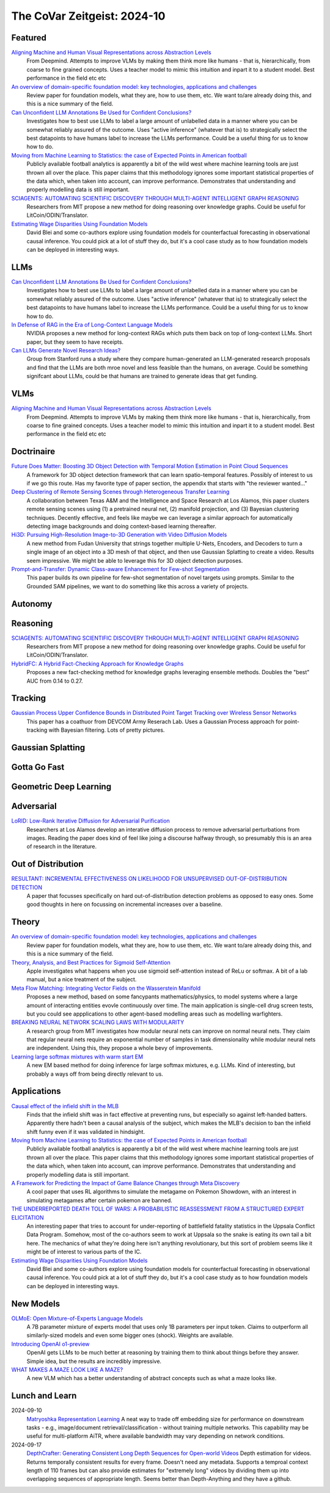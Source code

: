 The CoVar Zeitgeist: 2024-10
============================

Featured
--------

`Aligning Machine and Human Visual Representations across Abstraction Levels <https://arxiv.org/pdf/2409.06509>`_
    From Deepmind.  Attempts to improve VLMs by making them think more like humans - that is, hierarchically, from coarse to fine grained concepts. Uses a teacher model to mimic this intuition and inpart it to a student model.  Best performance in the field etc etc

`An overview of domain-specific foundation model: key technologies, applications and challenges <https://arxiv.org/pdf/2409.04267>`_
    Review paper for foundation models, what they are, how to use them, etc.  We want to/are already doing this, and this is a nice summary of the field.

`Can Unconfident LLM Annotations Be Used for Confident Conclusions? <https://arxiv.org/pdf/2408.15204>`_
    Investigates how to best use LLMs to label a large amount of unlabelled data in a manner where you can be somewhat reliably assured of the outcome. Uses "active inference" (whatever that is) to strategically select the best datapoints to have humans label to increase the LLMs performance. Could be a useful thing for us to know how to do.

`Moving from Machine Learning to Statistics: the case of Expected Points in American football <https://arxiv.org/pdf/2409.04889>`_
    Publicly available football analytics is apparently a bit of the wild west where machine learning tools are just thrown all over the place.  This paper claims that this methodology ignores some important statistical properties of the data which, when taken into account, can improve performance.  Demonstrates that understanding and properly modelling data is still important.

`SCIAGENTS: AUTOMATING SCIENTIFIC DISCOVERY THROUGH MULTI-AGENT INTELLIGENT GRAPH REASONING <https://arxiv.org/pdf/2409.05556>`_
    Researchers from MIT propose a new method for doing reasoning over knowledge graphs.  Could be useful for LitCoin/ODIN/Translator.

`Estimating Wage Disparities Using Foundation Models <https://arxiv.org/pdf/2409.09894>`_
    David Blei and some co-authors explore using foundation models for counterfactual forecasting in observational causal inference.  You could pick at a lot of stuff they do, but it's a cool case study as to how foundation models can be deployed in interesting ways.

LLMs
----
`Can Unconfident LLM Annotations Be Used for Confident Conclusions? <https://arxiv.org/pdf/2408.15204>`_
    Investigates how to best use LLMs to label a large amount of unlabelled data in a manner where you can be somewhat reliably assured of the outcome. Uses "active inference" (whatever that is) to strategically select the best datapoints to have humans label to increase the LLMs performance. Could be a useful thing for us to know how to do.

`In Defense of RAG in the Era of Long-Context Language Models <https://arxiv.org/pdf/2409.01666>`_
    NVIDIA proposes a new method for long-context RAGs which puts them back on top of long-context LLMs.  Short paper, but they seem to have receipts.

`Can LLMs Generate Novel Research Ideas? <https://arxiv.org/pdf/2409.04109>`_
    Group from Stanford runs a study where they compare human-generated an LLM-generated research proposals and find that the LLMs are both mroe novel and less feasible than the humans, on average.  Could be something signifcant about LLMs, could be that humans are trained to generate ideas that get funding.

VLMs
----
`Aligning Machine and Human Visual Representations across Abstraction Levels <https://arxiv.org/pdf/2409.06509>`_
    From Deepmind.  Attempts to improve VLMs by making them think more like humans - that is, hierarchically, from coarse to fine grained concepts. Uses a teacher model to mimic this intuition and inpart it to a student model.  Best performance in the field etc etc

Doctrinaire
-----------
`Future Does Matter: Boosting 3D Object Detection with Temporal Motion Estimation in Point Cloud Sequences <https://arxiv.org/pdf/2409.04390>`_
    A framework for 3D object detection framework that can learn spatio-temporal features.  Possibly of interest to us if we go this route.  Has my favorite type of paper section, the appendix that starts with "the reviewer wanted..."    

`Deep Clustering of Remote Sensing Scenes through Heterogeneous Transfer Learning <https://arxiv.org/pdf/2409.03938>`_
    A collaboration between Texas A&M and the Intelligence and Space Research at Los Alamos, this paper clusters remote sensing scenes using (1) a pretrained neural net, (2) manifold projection, and (3) Bayesian clustering techniques.  Decently effective, and feels like maybe we can leverage a similar approach for automatically detecting image backgrounds and doing context-based learning thereafter.

`Hi3D: Pursuing High-Resolution Image-to-3D Generation with Video Diffusion Models <https://arxiv.org/pdf/2409.07452>`_
    A new method from Fudan University that strings together multiple U-Nets, Encoders, and Decoders to turn a single image of an object into a 3D mesh of that object, and then use Gaussian Splatting to create a video.  Results seem impressive.  We might be able to leverage this for 3D object detection purposes.

`Prompt-and-Transfer: Dynamic Class-aware Enhancement for Few-shot Segmentation <https://arxiv.org/pdf/2409.10389>`_
    This paper builds its own pipeline for few-shot segmentation of novel targets using prompts.  Similar to the Grounded SAM pipelines, we want to do something like this across a variety of projects.

Autonomy
--------

Reasoning
---------
`SCIAGENTS: AUTOMATING SCIENTIFIC DISCOVERY THROUGH MULTI-AGENT INTELLIGENT GRAPH REASONING <https://arxiv.org/pdf/2409.05556>`_
    Researchers from MIT propose a new method for doing reasoning over knowledge graphs.  Could be useful for LitCoin/ODIN/Translator.

`HybridFC: A Hybrid Fact-Checking Approach for Knowledge Graphs <https://arxiv.org/pdf/2409.06692>`_
    Proposes a new fact-checking method for knowledge graphs leveraging ensemble methods.  Doubles the "best" AUC from 0.14 to 0.27.

Tracking
--------
`Gaussian Process Upper Confidence Bounds in Distributed Point Target Tracking over Wireless Sensor Networks <https://arxiv.org/pdf/2409.07652>`_
    This paper has a coathuor from DEVCOM Army Reserach  Lab.  Uses a Gaussian Process approach for point-tracking with Bayesian filtering.  Lots of pretty pictures.

Gaussian Splatting
------------------

Gotta Go Fast
-------------

Geometric Deep Learning
-----------------------

Adversarial
-----------
`LoRID: Low-Rank Iterative Diffusion for Adversarial Purification <https://arxiv.org/pdf/2409.08255>`_
    Researchers at Los Alamos develop an interative diffusion process to remove adversarial perturbations from images.  Reading the paper does kind of feel like joing a discourse halfway through, so presumably this is an area of research in the literature.

Out of Distribution
-------------------
`RESULTANT: INCREMENTAL EFFECTIVENESS ON LIKELIHOOD FOR UNSUPERVISED OUT-OF-DISTRIBUTION DETECTION <https://arxiv.org/pdf/2409.03801>`_
    A paper that focusses specifically on hard out-of-distribution detection problems as opposed to easy ones.  Some good thoughts in here on focussing on incremental increases over a baseline.

Theory
------
`An overview of domain-specific foundation model: key technologies, applications and challenges <https://arxiv.org/pdf/2409.04267>`_
    Review paper for foundation models, what they are, how to use them, etc.  We want to/are already doing this, and this is a nice summary of the field.

`Theory, Analysis, and Best Practices for Sigmoid Self-Attention <https://arxiv.org/pdf/2409.04431>`_
    Apple investigates what happens when you use sigmoid self-attention instead of ReLu or softmax.  A bit of a lab manual, but a nice treatment of the subject.

`Meta Flow Matching: Integrating Vector Fields on the Wasserstein Manifold <https://arxiv.org/pdf/2408.14608>`_
    Proposes a new method, based on some fancypants mathematics/physics, to model systems where a large amount of interacting entities evovle continuously over time.  The main application is single-cell drug screen tests, but you could see appplications to other agent-based modelling areas such as modelling warfighters.

`BREAKING NEURAL NETWORK SCALING LAWS WITH MODULARITY <https://arxiv.org/pdf/2409.05780>`_
    A research group from MIT investigates how modular neural nets can improve on normal neural nets.  They claim that regular neural nets require an exponential number of samples in task dimensionality while modular neural nets are independent.  Using this, they propose a whole bevy of improvements.

`Learning large softmax mixtures with warm start EM <https://arxiv.org/pdf/2409.09903>`_
    A new EM based method for doing inference for large softmax mixtures, e.g. LLMs.  Kind of interesting, but probably a ways off from being directly relevant to us.

Applications
------------
`Causal effect of the infield shift in the MLB <https://arxiv.org/pdf/2409.03940>`_
    Finds that the infield shift was in fact effective at preventing runs, but especially so against left-handed batters.  Apparently there hadn't been a causal analysis of the subject, which makes the MLB's decision to ban the infield shift funny even if it was validated in hindsight.

`Moving from Machine Learning to Statistics: the case of Expected Points in American football <https://arxiv.org/pdf/2409.04889>`_
    Publicly available football analytics is apparently a bit of the wild west where machine learning tools are just thrown all over the place.  This paper claims that this methodology ignores some important statistical properties of the data which, when taken into account, can improve performance.  Demonstrates that understanding and properly modelling data is still important.

`A Framework for Predicting the Impact of Game Balance Changes through Meta Discovery <https://arxiv.org/pdf/2409.07340>`_
    A cool paper that uses RL algorithms to simulate the metagame on Pokemon Showdown, with an interest in simulating metagames after certain pokemon are banned. 

`THE UNDERREPORTED DEATH TOLL OF WARS: A PROBABILISTIC REASSESSMENT FROM A STRUCTURED EXPERT ELICITATION <https://arxiv.org/pdf/2409.08779>`_
    An interesting paper that tries to account for under-reporting of battlefield fatality statistics in the Uppsala Conflict Data Program.  Somehow, most of the co-authors seem to work at Uppsala so the snake is eating its own tail a bit here.  The mechanics of what they're doing here isn't anything revolutionary, but this sort of problem seems like it might be of interest to various parts of the IC.

`Estimating Wage Disparities Using Foundation Models <https://arxiv.org/pdf/2409.09894>`_
    David Blei and some co-authors explore using foundation models for counterfactual forecasting in observational causal inference.  You could pick at a lot of stuff they do, but it's a cool case study as to how foundation models can be deployed in interesting ways.

New Models
--------
`OLMoE: Open Mixture-of-Experts Language Models <https://arxiv.org/pdf/2409.02060>`_
    A 7B parameter mixture of experts model that uses only 1B parameters per input token.  Claims to outperform all similarly-sized models and even some bigger ones (shock).  Weights are available.

`Introducing OpenAI o1-preview <https://openai.com/index/learning-to-reason-with-llms/>`_
    OpenAI gets LLMs to be much better at reasoning by training them to think about things before they answer.  Simple idea, but the results are incredibly impressive.

`WHAT MAKES A MAZE LOOK LIKE A MAZE? <https://arxiv.org/pdf/2409.08202>`_
    A new VLM which has a better understanding of abstract concepts such as what a maze looks like.

Lunch and Learn
---------------
2024-09-10
    `Matryoshka Representation Learning <https://arxiv.org/pdf/2205.13147>`_
    A neat way to trade off embedding size for performance on downstream tasks - e.g., image/document retrieval/classification - without training multiple networks. This capability may be useful for multi-platform AiTR, where available bandwidth may vary depending on network conditions.

2024-09-17
    `DepthCrafter: Generating Consistent Long Depth Sequences for Open-world Videos <https://arxiv.org/pdf/2409.02095>`_
    Depth estimation for videos.  Returns temporally consistent results for every frame.  Doesn't need any metadata.  Supports a temproal context length of 110 frames but can also provide estimates for "extremely long" videos by dividing them up into overlapping sequences of appropriate length.  Seems better than Depth-Anything and they have a github.
